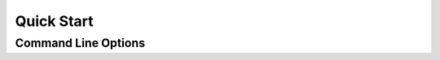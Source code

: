 Quick Start
===========


Command Line Options
####################

.. click:: jellypy.tierup.interface:cli
    :prog: tierup
    :show-nested: